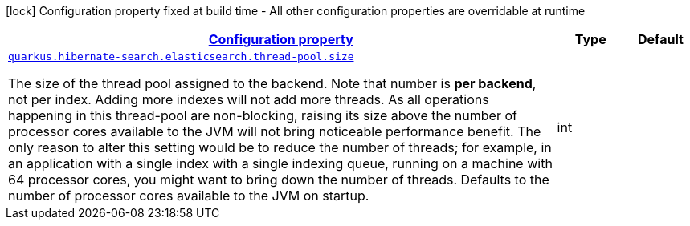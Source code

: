 [.configuration-legend]
icon:lock[title=Fixed at build time] Configuration property fixed at build time - All other configuration properties are overridable at runtime
[.configuration-reference, cols="80,.^10,.^10"]
|===

h|[[quarkus-hibernate-search-elasticsearch-config-group-hibernate-search-elasticsearch-runtime-config-thread-pool-config_configuration]]link:#quarkus-hibernate-search-elasticsearch-config-group-hibernate-search-elasticsearch-runtime-config-thread-pool-config_configuration[Configuration property]

h|Type
h|Default

a| [[quarkus-hibernate-search-elasticsearch-config-group-hibernate-search-elasticsearch-runtime-config-thread-pool-config_quarkus.hibernate-search.elasticsearch.thread-pool.size]]`link:#quarkus-hibernate-search-elasticsearch-config-group-hibernate-search-elasticsearch-runtime-config-thread-pool-config_quarkus.hibernate-search.elasticsearch.thread-pool.size[quarkus.hibernate-search.elasticsearch.thread-pool.size]`

[.description]
--
The size of the thread pool assigned to the backend. 
 Note that number is *per backend*, not per index. Adding more indexes will not add more threads. 
 As all operations happening in this thread-pool are non-blocking, raising its size above the number of processor cores available to the JVM will not bring noticeable performance benefit. The only reason to alter this setting would be to reduce the number of threads; for example, in an application with a single index with a single indexing queue, running on a machine with 64 processor cores, you might want to bring down the number of threads. 
 Defaults to the number of processor cores available to the JVM on startup.
--|int 
|

|===